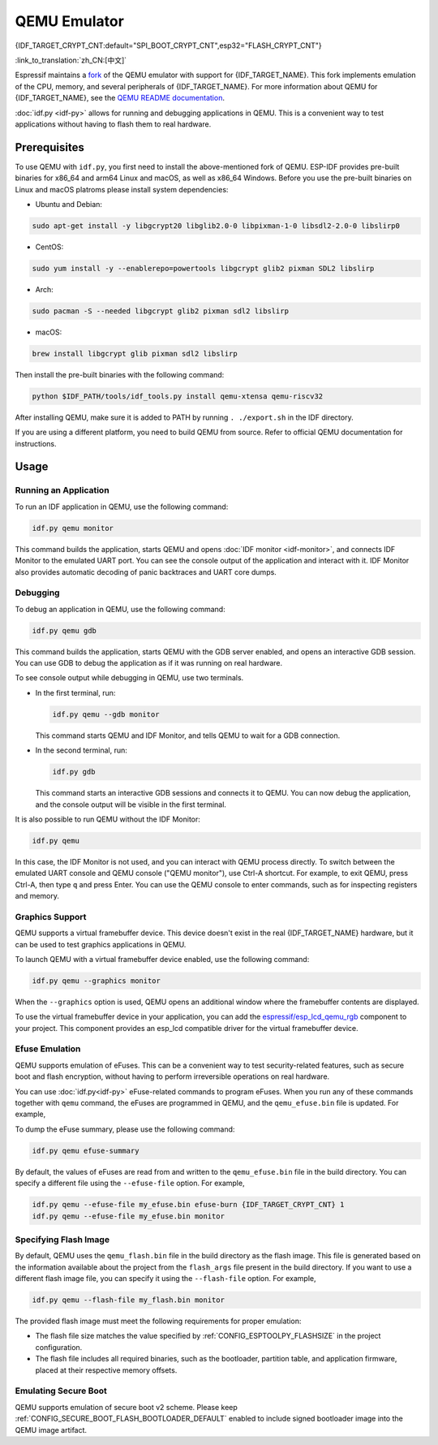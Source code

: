 QEMU Emulator
=============

{IDF_TARGET_CRYPT_CNT:default="SPI_BOOT_CRYPT_CNT",esp32="FLASH_CRYPT_CNT"}

:link_to_translation:`zh_CN:[中文]`

Espressif maintains a `fork <https://github.com/espressif/qemu>`_ of the QEMU emulator with support for {IDF_TARGET_NAME}. This fork implements emulation of the CPU, memory, and several peripherals of {IDF_TARGET_NAME}. For more information about QEMU for {IDF_TARGET_NAME}, see the `QEMU README documentation <https://github.com/espressif/esp-toolchain-docs/blob/main/qemu/README.md>`_.

:doc:`idf.py <idf-py>` allows for running and debugging applications in QEMU. This is a convenient way to test applications without having to flash them to real hardware.

Prerequisites
-------------

To use QEMU with ``idf.py``, you first need to install the above-mentioned fork of QEMU. ESP-IDF provides pre-built binaries for x86_64 and arm64 Linux and macOS, as well as x86_64 Windows. Before you use the pre-built binaries on Linux and macOS platroms please install system dependencies:

- Ubuntu and Debian:

.. code-block:: console

    sudo apt-get install -y libgcrypt20 libglib2.0-0 libpixman-1-0 libsdl2-2.0-0 libslirp0

- CentOS:

.. code-block:: console

    sudo yum install -y --enablerepo=powertools libgcrypt glib2 pixman SDL2 libslirp

- Arch:

.. code-block:: console

    sudo pacman -S --needed libgcrypt glib2 pixman sdl2 libslirp

- macOS:

.. code-block:: console

    brew install libgcrypt glib pixman sdl2 libslirp

Then install the pre-built binaries with the following command:

.. code-block:: console

    python $IDF_PATH/tools/idf_tools.py install qemu-xtensa qemu-riscv32

After installing QEMU, make sure it is added to PATH by running ``. ./export.sh`` in the IDF directory.

If you are using a different platform, you need to build QEMU from source. Refer to official QEMU documentation for instructions.

Usage
-----

Running an Application
~~~~~~~~~~~~~~~~~~~~~~

To run an IDF application in QEMU, use the following command:

.. code-block:: console

    idf.py qemu monitor

This command builds the application, starts QEMU and opens :doc:`IDF monitor <idf-monitor>`, and connects IDF Monitor to the emulated UART port. You can see the console output of the application and interact with it. IDF Monitor also provides automatic decoding of panic backtraces and UART core dumps.

Debugging
~~~~~~~~~

To debug an application in QEMU, use the following command:

.. code-block:: console

    idf.py qemu gdb

This command builds the application, starts QEMU with the GDB server enabled, and opens an interactive GDB session. You can use GDB to debug the application as if it was running on real hardware.

To see console output while debugging in QEMU, use two terminals.

* In the first terminal, run:

  .. code-block:: console

    idf.py qemu --gdb monitor

  This command starts QEMU and IDF Monitor, and tells QEMU to wait for a GDB connection.

* In the second terminal, run:

  .. code-block:: console

    idf.py gdb

  This command starts an interactive GDB sessions and connects it to QEMU. You can now debug the application, and the console output will be visible in the first terminal.

It is also possible to run QEMU without the IDF Monitor:

.. code-block:: console

    idf.py qemu

In this case, the IDF Monitor is not used, and you can interact with QEMU process directly. To switch between the emulated UART console and QEMU console ("QEMU monitor"), use Ctrl-A shortcut. For example, to exit QEMU, press Ctrl-A, then type ``q`` and press Enter. You can use the QEMU console to enter commands, such as for inspecting registers and memory.

Graphics Support
~~~~~~~~~~~~~~~~

QEMU supports a virtual framebuffer device. This device doesn't exist in the real {IDF_TARGET_NAME} hardware, but it can be used to test graphics applications in QEMU.

To launch QEMU with a virtual framebuffer device enabled, use the following command:

.. code-block:: console

    idf.py qemu --graphics monitor

When the ``--graphics`` option is used, QEMU opens an additional window where the framebuffer contents are displayed.

To use the virtual framebuffer device in your application, you can add the `espressif/esp_lcd_qemu_rgb <https://components.espressif.com/components/espressif/esp_lcd_qemu_rgb>`_ component to your project. This component provides an esp_lcd compatible driver for the virtual framebuffer device.

Efuse Emulation
~~~~~~~~~~~~~~~

QEMU supports emulation of eFuses. This can be a convenient way to test security-related features, such as secure boot and flash encryption, without having to perform irreversible operations on real hardware.

You can use :doc:`idf.py<idf-py>` eFuse-related commands to program eFuses. When you run any of these commands together with ``qemu`` command, the eFuses are programmed in QEMU, and the ``qemu_efuse.bin`` file is updated. For example,

.. only:: not SOC_FLASH_ENCRYPTION_XTS_AES

    .. code-block:: console

        idf.py qemu efuse-burn {IDF_TARGET_CRYPT_CNT} 1
        idf.py qemu efuse-burn-key flash_encryption my_flash_encryption_key.bin

.. only:: SOC_FLASH_ENCRYPTION_XTS_AES

    .. code-block:: console

        idf.py qemu efuse-burn {IDF_TARGET_CRYPT_CNT} 1
        idf.py qemu efuse-burn-key BLOCK my_flash_encryption_key.bin KEYPURPOSE

    For details regarding the ``BLOCK`` and ``KEYPURPOSE``, please refer to the :doc:`../../security/flash-encryption` guide.

To dump the eFuse summary, please use the following command:

.. code-block:: console

    idf.py qemu efuse-summary

By default, the values of eFuses are read from and written to the ``qemu_efuse.bin`` file in the build directory. You can specify a different file using the ``--efuse-file`` option. For example,

.. code-block:: console

    idf.py qemu --efuse-file my_efuse.bin efuse-burn {IDF_TARGET_CRYPT_CNT} 1
    idf.py qemu --efuse-file my_efuse.bin monitor

Specifying Flash Image
~~~~~~~~~~~~~~~~~~~~~~

By default, QEMU uses the ``qemu_flash.bin`` file in the build directory as the flash image. This file is generated based on the information available about the project from the ``flash_args`` file present in the build directory. If you want to use a different flash image file, you can specify it using the ``--flash-file`` option. For example,

.. code-block:: console

    idf.py qemu --flash-file my_flash.bin monitor


The provided flash image must meet the following requirements for proper emulation:

- The flash file size matches the value specified by :ref:`CONFIG_ESPTOOLPY_FLASHSIZE` in the project configuration.
- The flash file includes all required binaries, such as the bootloader, partition table, and application firmware, placed at their respective memory offsets.

Emulating Secure Boot
~~~~~~~~~~~~~~~~~~~~~

QEMU supports emulation of secure boot v2 scheme. Please keep :ref:`CONFIG_SECURE_BOOT_FLASH_BOOTLOADER_DEFAULT` enabled to include signed bootloader image into the QEMU image artifact.

